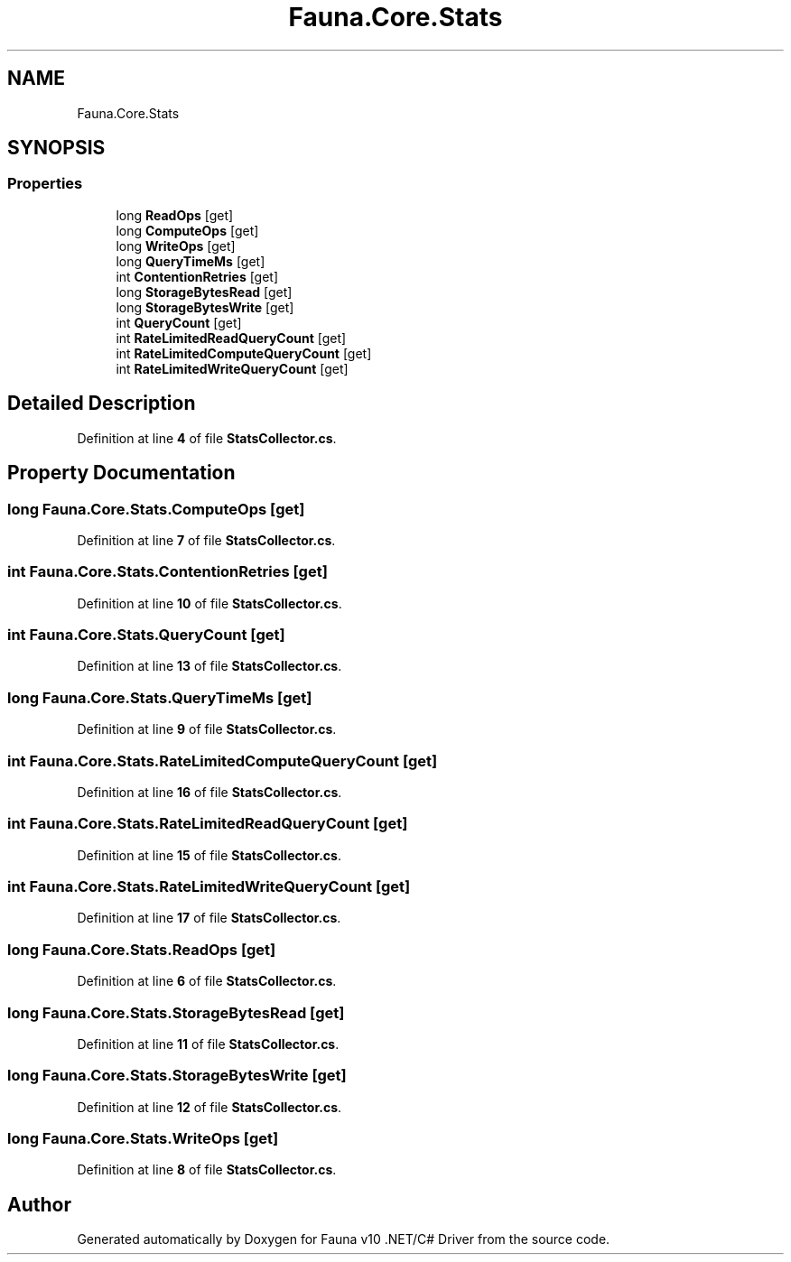 .TH "Fauna.Core.Stats" 3 "Version 0.3.0-beta" "Fauna v10 .NET/C# Driver" \" -*- nroff -*-
.ad l
.nh
.SH NAME
Fauna.Core.Stats
.SH SYNOPSIS
.br
.PP
.SS "Properties"

.in +1c
.ti -1c
.RI "long \fBReadOps\fP\fR [get]\fP"
.br
.ti -1c
.RI "long \fBComputeOps\fP\fR [get]\fP"
.br
.ti -1c
.RI "long \fBWriteOps\fP\fR [get]\fP"
.br
.ti -1c
.RI "long \fBQueryTimeMs\fP\fR [get]\fP"
.br
.ti -1c
.RI "int \fBContentionRetries\fP\fR [get]\fP"
.br
.ti -1c
.RI "long \fBStorageBytesRead\fP\fR [get]\fP"
.br
.ti -1c
.RI "long \fBStorageBytesWrite\fP\fR [get]\fP"
.br
.ti -1c
.RI "int \fBQueryCount\fP\fR [get]\fP"
.br
.ti -1c
.RI "int \fBRateLimitedReadQueryCount\fP\fR [get]\fP"
.br
.ti -1c
.RI "int \fBRateLimitedComputeQueryCount\fP\fR [get]\fP"
.br
.ti -1c
.RI "int \fBRateLimitedWriteQueryCount\fP\fR [get]\fP"
.br
.in -1c
.SH "Detailed Description"
.PP 
Definition at line \fB4\fP of file \fBStatsCollector\&.cs\fP\&.
.SH "Property Documentation"
.PP 
.SS "long Fauna\&.Core\&.Stats\&.ComputeOps\fR [get]\fP"

.PP
Definition at line \fB7\fP of file \fBStatsCollector\&.cs\fP\&.
.SS "int Fauna\&.Core\&.Stats\&.ContentionRetries\fR [get]\fP"

.PP
Definition at line \fB10\fP of file \fBStatsCollector\&.cs\fP\&.
.SS "int Fauna\&.Core\&.Stats\&.QueryCount\fR [get]\fP"

.PP
Definition at line \fB13\fP of file \fBStatsCollector\&.cs\fP\&.
.SS "long Fauna\&.Core\&.Stats\&.QueryTimeMs\fR [get]\fP"

.PP
Definition at line \fB9\fP of file \fBStatsCollector\&.cs\fP\&.
.SS "int Fauna\&.Core\&.Stats\&.RateLimitedComputeQueryCount\fR [get]\fP"

.PP
Definition at line \fB16\fP of file \fBStatsCollector\&.cs\fP\&.
.SS "int Fauna\&.Core\&.Stats\&.RateLimitedReadQueryCount\fR [get]\fP"

.PP
Definition at line \fB15\fP of file \fBStatsCollector\&.cs\fP\&.
.SS "int Fauna\&.Core\&.Stats\&.RateLimitedWriteQueryCount\fR [get]\fP"

.PP
Definition at line \fB17\fP of file \fBStatsCollector\&.cs\fP\&.
.SS "long Fauna\&.Core\&.Stats\&.ReadOps\fR [get]\fP"

.PP
Definition at line \fB6\fP of file \fBStatsCollector\&.cs\fP\&.
.SS "long Fauna\&.Core\&.Stats\&.StorageBytesRead\fR [get]\fP"

.PP
Definition at line \fB11\fP of file \fBStatsCollector\&.cs\fP\&.
.SS "long Fauna\&.Core\&.Stats\&.StorageBytesWrite\fR [get]\fP"

.PP
Definition at line \fB12\fP of file \fBStatsCollector\&.cs\fP\&.
.SS "long Fauna\&.Core\&.Stats\&.WriteOps\fR [get]\fP"

.PP
Definition at line \fB8\fP of file \fBStatsCollector\&.cs\fP\&.

.SH "Author"
.PP 
Generated automatically by Doxygen for Fauna v10 \&.NET/C# Driver from the source code\&.
